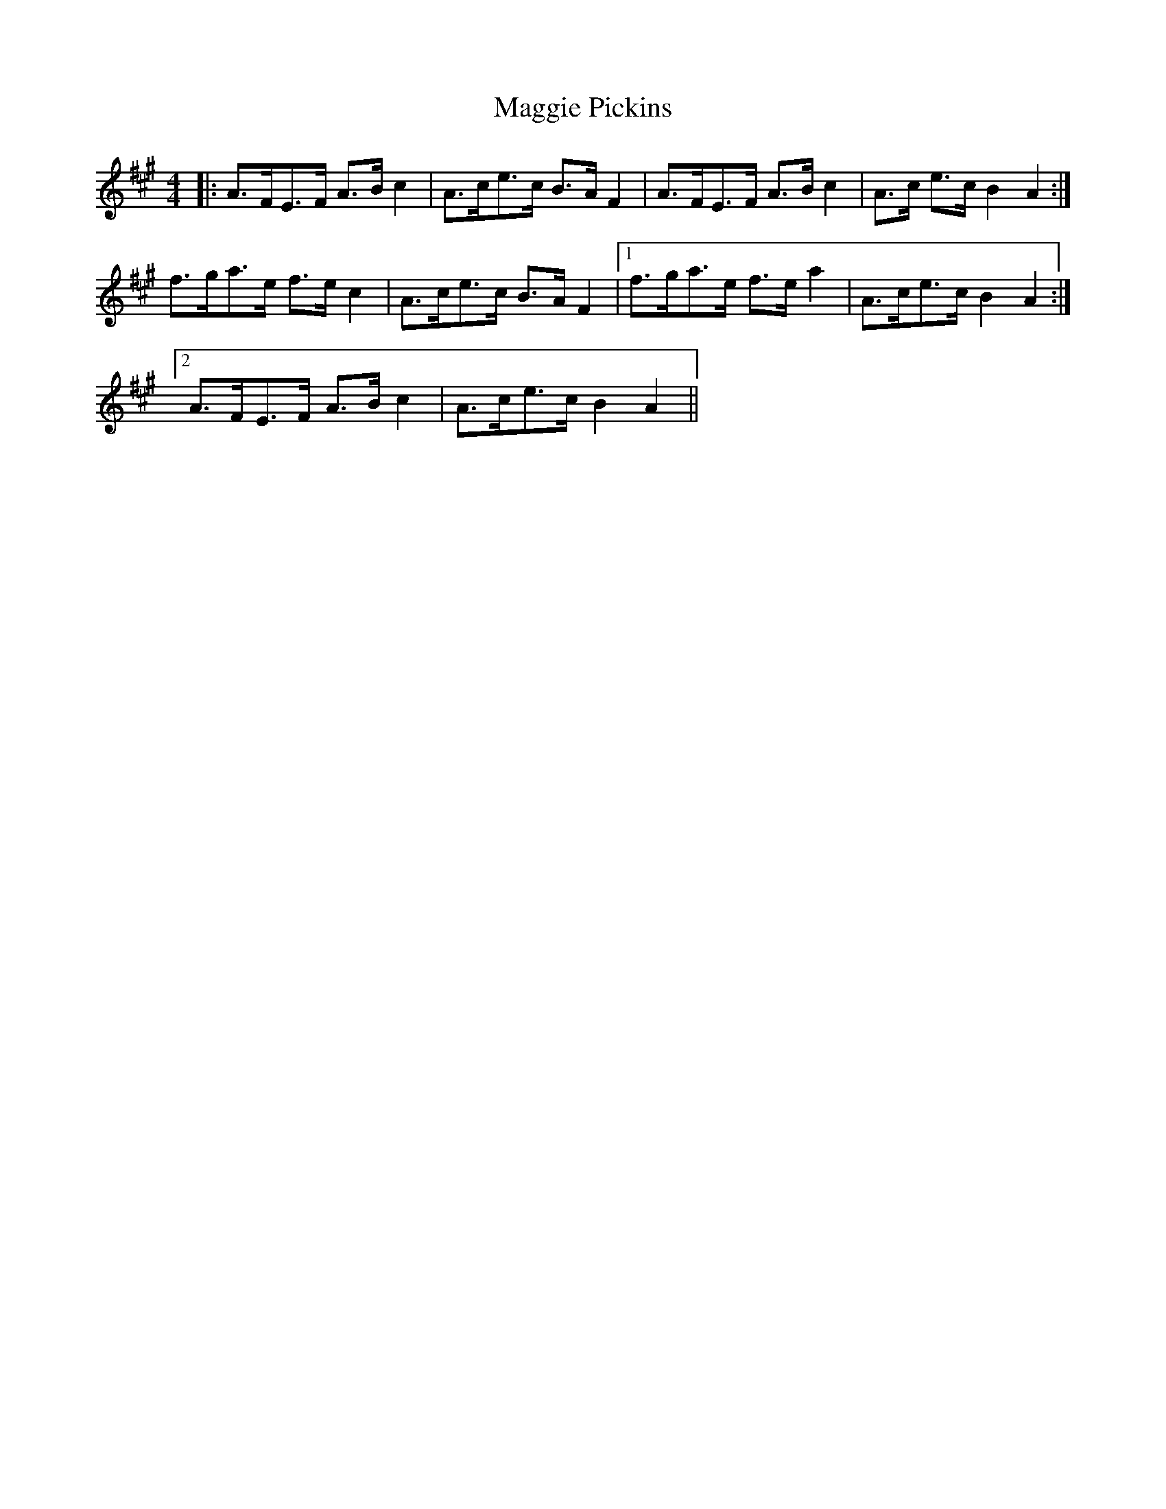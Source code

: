 X: 24825
T: Maggie Pickins
R: strathspey
M: 4/4
K: Amajor
|:A>FE>F A>B c2|A>ce>c B>A F2|A>FE>F A>B c2|A>c e>c B2 A2:|
f>ga>e f>e c2|A>ce>c B>A F2|1 f>ga>e f>e a2|A>ce>c B2 A2:|
[2 A>FE>F A>B c2|A>ce>c B2 A2||

